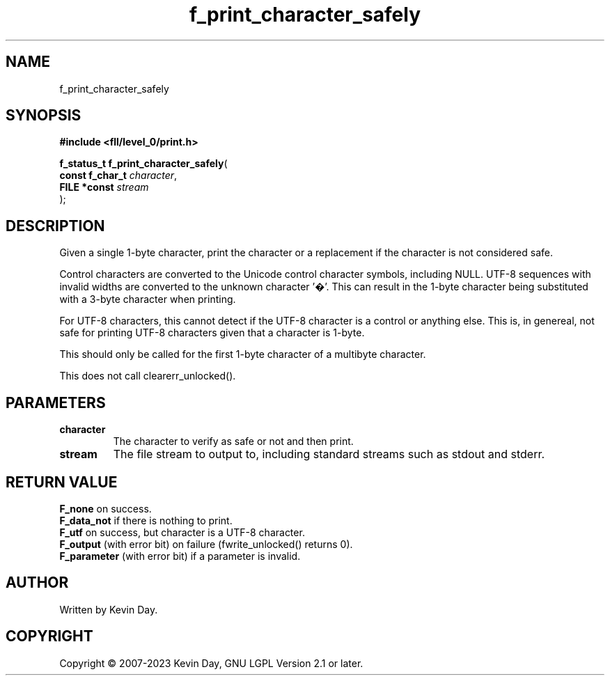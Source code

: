 .TH f_print_character_safely "3" "July 2023" "FLL - Featureless Linux Library 0.6.8" "Library Functions"
.SH "NAME"
f_print_character_safely
.SH SYNOPSIS
.nf
.B #include <fll/level_0/print.h>
.sp
\fBf_status_t f_print_character_safely\fP(
    \fBconst f_char_t \fP\fIcharacter\fP,
    \fBFILE *const    \fP\fIstream\fP
);
.fi
.SH DESCRIPTION
.PP
Given a single 1-byte character, print the character or a replacement if the character is not considered safe.
.PP
Control characters are converted to the Unicode control character symbols, including NULL. UTF-8 sequences with invalid widths are converted to the unknown character '�'. This can result in the 1-byte character being substituted with a 3-byte character when printing.
.PP
For UTF-8 characters, this cannot detect if the UTF-8 character is a control or anything else. This is, in genereal, not safe for printing UTF-8 characters given that a character is 1-byte.
.PP
This should only be called for the first 1-byte character of a multibyte character.
.PP
This does not call clearerr_unlocked().
.SH PARAMETERS
.TP
.B character
The character to verify as safe or not and then print.

.TP
.B stream
The file stream to output to, including standard streams such as stdout and stderr.

.SH RETURN VALUE
.PP
\fBF_none\fP on success.
.br
\fBF_data_not\fP if there is nothing to print.
.br
\fBF_utf\fP on success, but character is a UTF-8 character.
.br
\fBF_output\fP (with error bit) on failure (fwrite_unlocked() returns 0).
.br
\fBF_parameter\fP (with error bit) if a parameter is invalid.
.SH AUTHOR
Written by Kevin Day.
.SH COPYRIGHT
.PP
Copyright \(co 2007-2023 Kevin Day, GNU LGPL Version 2.1 or later.
